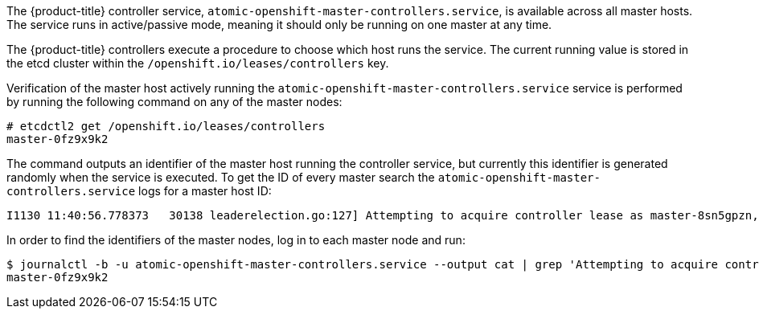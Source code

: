 ////
Controller Role Verification

Module included in the following assemblies:

* day_two_guide/environment_health_checks.adoc
////

The {product-title} controller service,
`atomic-openshift-master-controllers.service`, is available across all master
hosts. The service runs in active/passive mode, meaning it should only be
running on one master at any time.

The {product-title} controllers execute a procedure to choose which host runs
the service. The current running value is stored in the etcd cluster within the `/openshift.io/leases/controllers` key.

Verification of the master host actively running the
`atomic-openshift-master-controllers.service` service is performed by running
the following command on any of the master nodes:

----
# etcdctl2 get /openshift.io/leases/controllers
master-0fz9x9k2
----

The command outputs an identifier of the master host running the controller
service, but currently this identifier is generated randomly when the service is
executed. To get the ID of every master search the
`atomic-openshift-master-controllers.service` logs for a master host ID:

----
I1130 11:40:56.778373   30138 leaderelection.go:127] Attempting to acquire controller lease as master-8sn5gpzn, renewing every 30s
----

In order to find the identifiers of the master nodes, log in to each master node
and run:

----
$ journalctl -b -u atomic-openshift-master-controllers.service --output cat | grep 'Attempting to acquire controller lease as' | tail -1 | sed 's/.*lease as \(.*\),.*/\1/'
master-0fz9x9k2
----

